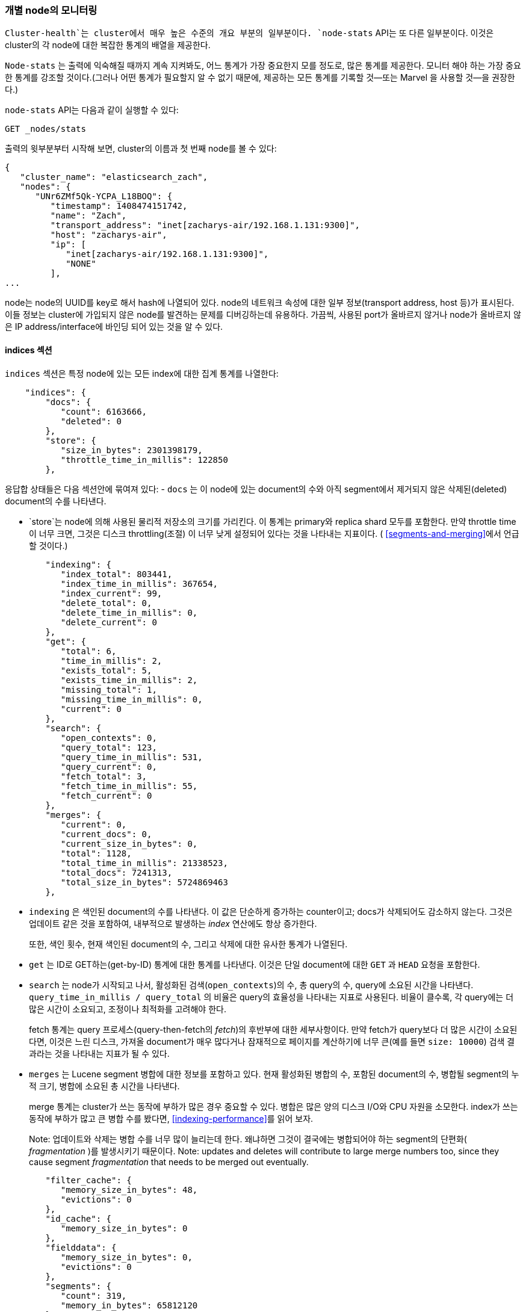 
=== 개별 node의 모니터링

`Cluster-health`는 cluster에서 매우 높은 수준의 개요 부분의 일부분이다.  ((("clusters", "administration", "monitoring individual nodes")))((("nodes", "monitoring individual nodes")))
`node-stats` API는 또 다른 일부분이다. ((("Node Stats API", id="ix_NodeStats", range="startofrange")))
이것은 cluster의 각 node에 대한 복잡한 통계의 배열을 제공한다.

`Node-stats` 는 출력에 익숙해질 때까지 계속 지켜봐도, 어느 통계가 가장 중요한지 모를 정도로,
많은 통계를 제공한다. 모니터 해야 하는 가장 중요한 통계를 강조할 것이다.(그러나 어떤 통계가
필요할지 알 수 없기 때문에, 제공하는 모든 통계를 기록할 것--또는 Marvel 을 사용할 것--을 권장한다.)

`node-stats` API는 다음과 같이 실행할 수 있다:

[source,bash]
----
GET _nodes/stats
----

출력의 윗부분부터 시작해 보면, cluster의 이름과 첫 번째 node를 볼 수 있다:

[source,js]
----
{
   "cluster_name": "elasticsearch_zach",
   "nodes": {
      "UNr6ZMf5Qk-YCPA_L18BOQ": {
         "timestamp": 1408474151742,
         "name": "Zach",
         "transport_address": "inet[zacharys-air/192.168.1.131:9300]",
         "host": "zacharys-air",
         "ip": [
            "inet[zacharys-air/192.168.1.131:9300]",
            "NONE"
         ],
...
----

node는 node의 UUID를 key로 해서 hash에 나열되어 있다. node의 네트워크 속성에 대한 일부
정보(transport address, host 등)가 표시된다. 이들 정보는 cluster에 가입되지 않은 node를
발견하는 문제를 디버깅하는데 유용하다. 가끔씩, 사용된 port가 올바르지 않거나 node가 올바르지
않은 IP address/interface에 바인딩 되어 있는 것을 알 수 있다.

==== indices 섹션

`indices` 섹션은 특정 node에 있는 모든 index에 대한 집계 통계를 나열한다: ((("indices", "indices section in Node Stats API")))

[source,js]
----
    "indices": {
        "docs": {
           "count": 6163666,
           "deleted": 0
        },
        "store": {
           "size_in_bytes": 2301398179,
           "throttle_time_in_millis": 122850
        },
----

응답합 상태들은 다음 섹션안에 묶여져 있다:
- `docs` 는 이 node에 있는 document의 수와 아직 segment에서 제거되지 않은
삭제된(deleted) document의 수를 나타낸다.

- `store`는 node에 의해 사용된 물리적 저장소의 크기를 가리킨다. 이 통계는 primary와
replica shard 모두를 포함한다. 만약 throttle time이 너무 크면, 그것은 디스크 throttling(조절)
이 너무 낮게 설정되어 있다는 것을 나타내는 지표이다. ( <<segments-and-merging>>에서 언급할 것이다.)

[source,js]
----
        "indexing": {
           "index_total": 803441,
           "index_time_in_millis": 367654,
           "index_current": 99,
           "delete_total": 0,
           "delete_time_in_millis": 0,
           "delete_current": 0
        },
        "get": {
           "total": 6,
           "time_in_millis": 2,
           "exists_total": 5,
           "exists_time_in_millis": 2,
           "missing_total": 1,
           "missing_time_in_millis": 0,
           "current": 0
        },
        "search": {
           "open_contexts": 0,
           "query_total": 123,
           "query_time_in_millis": 531,
           "query_current": 0,
           "fetch_total": 3,
           "fetch_time_in_millis": 55,
           "fetch_current": 0
        },
        "merges": {
           "current": 0,
           "current_docs": 0,
           "current_size_in_bytes": 0,
           "total": 1128,
           "total_time_in_millis": 21338523,
           "total_docs": 7241313,
           "total_size_in_bytes": 5724869463
        },
----

- `indexing` 은 색인된 document의 수를 나타낸다. 이 값은 단순하게 증가하는 counter이고;
docs가 삭제되어도 감소하지 않는다. 그것은 업데이트 같은 것을 포함하여, 내부적으로 발생하는
_index_ 연산에도 항상 증가한다.
+
또한, 색인 횟수, 현재 색인된 document의 수, 그리고 삭제에 대한 유사한 통계가 나열된다.

- `get` 는 ID로 GET하는(get-by-ID) 통계에 대한 통계를 나타낸다. 이것은 단일 document에
 대한 `GET` 과 `HEAD` 요청을 포함한다.

- `search` 는 node가 시작되고 나서, 활성화된 검색(`open_contexts`)의 수, 총 query의 수,
 query에 소요된 시간을 나타낸다. `query_time_in_millis / query_total` 의 비율은 query의
효율성을 나타내는 지표로 사용된다. 비율이 클수록, 각 query에는 더 많은 시간이 소요되고,
조정이나 최적화를 고려해야 한다.
+
fetch 통계는 query 프로세스(query-then-fetch의 _fetch_)의 후반부에 대한 세부사항이다.
만약 fetch가 query보다 더 많은 시간이 소요된다면, 이것은 느린 디스크, 가져올 document가
매우 많다거나 잠재적으로 페이지를 계산하기에 너무 큰(예를 들면 `size: 10000`) 검색
결과라는 것을 나타내는 지표가 될 수 있다.

- `merges` 는 Lucene segment 병합에 대한 정보를 포함하고 있다. 현재 활성화된 병합의 수,
포함된 document의 수, 병합될 segment의 누적 크기, 병합에 소요된 총 시간을 나타낸다.
+
merge 통계는 cluster가 쓰는 동작에 부하가 많은 경우 중요할 수 있다. 병합은 많은 양의
디스크 I/O와 CPU 자원을 소모한다. index가 쓰는 동작에 부하가 많고 큰 병합 수를 봤다면,
<<indexing-performance>>를 읽어 보자.
+
Note: 업데이트와 삭제는 병합 수를 너무 많이 늘리는데 한다. 왜냐하면 그것이
결국에는 병합되어야 하는 segment의 단편화( _fragmentation_ )를 발생시키기 때문이다.
Note: updates and deletes will contribute to large merge numbers too, since they
cause segment _fragmentation_ that needs to be merged out eventually.

[source,js]
----
        "filter_cache": {
           "memory_size_in_bytes": 48,
           "evictions": 0
        },
        "id_cache": {
           "memory_size_in_bytes": 0
        },
        "fielddata": {
           "memory_size_in_bytes": 0,
           "evictions": 0
        },
        "segments": {
           "count": 319,
           "memory_in_bytes": 65812120
        },
        ...
----

- `filter_cache` 는 cached filter bitset에 사용된 메모리의 양과 filter가 축출된 횟수를
나타낸다. evictions이 크다는 것은 filter cache 크기를 증가시켜야 하거나, filter가 잘
caching되지 않는다(data 표현인 `now` 로 caching하는 것처럼, 높은 cardinality 때문에)는
것을 _가리킬 수 있다_.
+
그러나, evictions은 측정하기 어려운 통계이다. filter는 기본적으로 segment별로 cache된다.
그리고, filter를 작은 segment에서 축출하는 것은 큰 segment보다 훨씬 적은 비용이 소모된다.
다수의 추출도 가능하지만, 그것은 query의 성능에 거의 영향을 미치지 않는 작은 segment에서
발생한다.
+
evictions 통계를 대략적인 지침으로 사용하자. 큰 숫자를 봤다면, filter가 잘 caching되고
있는지 filter를 확인해 보자. 작은 segment에서조차, 계속 축출되는 filter는 적절한 cache된
filter보다 훨씬 덜 효과적이다.

- `id_cache`는 부모-자식 mapping에 의해 사용된 메모리의 양을 나타낸다. 부모-자식을
사용하면, `id_cache` 는 그 관계를 유지하기 위해 메모리에 조인(in-memory-join) 테이블을
유지한다. 이 통계는 사용된 메모리의 양을 나타낸다. parent/child docs의 수는 명백한
선형관계이기 때문에, 이 메모리 사용량에 거의 영향을 줄 수 없다. 그러나, 그것은 heap에 존재한다.
따라서, 그것을 계속 지켜보는 것이 좋다.

- `field_data` 는 fielddata ((("fielddata", "statistics on"))) 에 의해 사용된 메모리를 나타낸다.
이것은 집계, 정렬 등에 사용된다. evictions의 수도 있다. `filter_cache`와 달리, 여기에서 evictions
수는 매우 유용하다. 그것은 0이거나 0에 매우 근접해야 한다. field data는 cache가 아니기 때문에, 모든
evictions은 매우 비싸고, 피해야 한다. 여기에서 evictions을 본다면, 메모리 환경, fielddata limits,
query나 이것 모두를 다시 검토해야 한다.

- `segments`는 이 node에서 현재 제공되는 Lucene segment가 몇 개인지를 나타낸다. ((("segments", "number served by a node")))
이것은 중요한 숫자가 될 수 있다. 대부분의 index는 수십억 개의 document를 가진 크기가
수 TB(terrabyte)일지라도, 50&#x2013;150개 정도의 segment를 가진다. 많은 segment는 병합에
문제(예를 들어, 병합이 segment 생성을 알지 못함)가 있음을 나타낼 수 있다.
이 통계는 node에 있는 모든 index의 총 합이라는 것을 알아두자.
+
`memory` 통계는 Lucene segment 자체에 사용되는 메모리의 양을 나타낸다.((("memory", "statistics on")))
이것은 posting lists, dictionaries, bloom filters 같은 낮은 수준의 데이터 구조를 포함한다.
매우 많은 segment는 이러한 데이터 구조에 대한 오버헤드 손실의 양이 증가할 것이다.
그리고 메모리 사용량은 해당 오버헤드를 측정하는 편리한 통계일 수 있다.

==== OS와 Process 섹션

`OS` and `Process` 는 사실 따로 설명할 필요가 없어, 자세히 설명하지 않을 것이다. ((("operating system (OS), statistics on")))
CPU와 부하 같은 기본적인 자원 통계를 나열한다. ((("process (Elasticsearch JVM), statistics on"))) `Process` 섹션은
Elasticsearch의 JVM 프로세스가 사용하는 것만을 보여주는 반면에,
`OS` 섹션은 전체 `OS`를 나타낸다.

이것은 분명히 유용한 통계이지만, 모니터링의 다른 곳에서도 흔히 측정된다.
일부 통계는 다음을 포함 한다:

- CPU
- Load
- Memory usage
- Swap usage
- Open file descriptors

==== JVM 섹션

`jvm` 섹션은 Elasticsearch를 실행하는 JVM 프로세스에 대한 몇 가지 중요한 정보를 포함하고
있다. ((("JVM (Java Virtual Machine)", "statistics on"))) 가장 중요한, Elasticsearch의 cluster의 안정성에 큰 영향을 미칠 garbage collection
의 세부 사항을 포함하고 있다.

[[garbage_collector_primer]]
.Garbage Collection Primer
**********************************
통계를 설명하기 전에, garbage collection의 충돌 과정을 설명하는 것은 유용하며,
그것은 Elasticsearch에 영향을 미친다. ((("garbage collection"))) JVM의 garbage collection에 익숙하다면,
아래로 넘어가도 무방하다.

Java는 프로그래머가 메모리의 할당과 해제를 직접 관리하지 않는다는 것을 의미하는
_garbage-collected_ 언어이다. 프로그래머는 단순하게 코드를 작성하고,
JVM(Java Virtual Machine)은 필요한 메모리의 할당하고, 나중에 더 이상 필요하지 않을 때
해당 메모리를 정리하는 과정을 관리한다.

메모리가 JVM 프로세스에 할당될 때,  _heap_ 이라는 커다란 덩어리(chunk)에 할당된다.
그 다음에 JVM은 heap을 _generations_ 라 불리는 2개의 다른 그룹으로 나눈다:

Young (or Eden)::
    새로이 초기화된 오브젝트가 할당되는 공간. young-gen은 보통 100 MB&#x2013;500 MB로
아주 작다. young-gen은 또한 두 개의 _survivor_ 공간을 포함한다.

Old::
    오래된 오브젝트가 저장되는 공간. 긴 시간 존재하고 있는 이들 오브젝트는 오랫동안 지속된다.
old-gen은 일반적으로 young-gen보다 매우 크다. 그리고 Elasticsearch의 node는 30GB나
되는 old-gen을 볼 수 있다.

오브젝트가 인스턴스화 될 때, 그것은 young-gen에 배치된다. young-gen이 가득 차면,
young-gen의 garbage collection(GC)이 시작된다. 아직 “살아있는” 오브젝트는 survivor 공간
중의 하나로 이동한다. 그리고 “죽은” 오브젝트는 제거된다. 어떤 오브젝트가 young-gen의
garbage collection에서 여러 번 살아남으면, old-gen에서 “tenured(거주)”하게 된다.

old-gen에서도 유사한 프로세스가 일어난다: 공간이 가득 차면, garbage collection이 시작되고,
“죽은” 오브젝트는 제거된다

공짜는 없다. 그러나 young-gen과 old-gen의 GC는 “stop the world”라는 단계를 가진다.
이 시간 동안, JVM은 오브젝트 그래프를 추적하고, “죽은” 오브젝트를 수집할 수 있도록,
말 그대로, 프로그램의 실행을 멈춘다. 이 “stop the world” 단계에서는 아무런 일도 발생하지
않는다. 요청은 서비스되지 않고, ping은 응답하지 않고, shard는 재할당되지 않는다.
말 그대로 세상이 멈춘다.

이것은 young-gen에서는 큰 문제가 아니다. 작은 크기는 garbage collection가 빠르게 실행된다는
것을 의미한다. 그러나, old-gen는 꽤 크고, 여기에서 느린 GC는 1초, 또는 심지어 15초의 정지
(서버 S/W로서는 받아들일 수 없는)를 의미한다.

JVM의 garbage collection는 _매우_ 정교한 알고리즘이며, 정지를 최소화하며 훌륭하게 작업을
하고 있다. 그리고, Elasticsearch는 지능적으로, 내부적으로 오브젝트를 재사용하고, 네트워크
버퍼를 재사용하고, <<doc-values>> 같은 기능을 제공함으로써, _garbage-collection 친화적_
이기 위해 매우 열심히 노력한다. 하지만 궁극적으로는, garbage collection의 빈도와
기간은 지켜봐야 할 통계 중 하나이다. 왜냐하면, 그것이 cluster 불안정성의 주범이기 때문이다.

긴 garbage collection를 자주 경험하는 cluster는 메모리가 충분하지 않은 부하가 많은
cluster일 것이다. 이러한 긴 garbage collection로 cluster에서 node가 잠시 동안 빠질 것이다.
이 불안정성은 Elasticsearch가 cluster의 균형을 맞추고 replica를 충분히 활용하기 위해,
shard를 빈번히 재배치하는 원인이 된다. 이것은 결국 네트워크 트래픽과 디스크 I/O를 증가시킨다.
동시에, cluster는 정상적인 색인과 query를 서비스하기 위해 시도하면서 부하를 증가시킨다.

짧게 이야기 하면, 긴 GCs는 좋지 않다. 그리고 가능한 한 최소화되어야 한다.
**********************************

garbage collection은 Elasticsearch에 너무나 중요하기 때문에, `node-stats` API의 부분을
속속들이 알고 있어야 한다:

[source,js]
----
        "jvm": {
            "timestamp": 1408556438203,
            "uptime_in_millis": 14457,
            "mem": {
               "heap_used_in_bytes": 457252160,
               "heap_used_percent": 44,
               "heap_committed_in_bytes": 1038876672,
               "heap_max_in_bytes": 1038876672,
               "non_heap_used_in_bytes": 38680680,
               "non_heap_committed_in_bytes": 38993920,

----

- `jvm` 섹션은 먼저, heap 메모리 사용에 대한 몇 가지 일반적인 통계를 나열한다.
사용된 heap의 양, commit된(실제로 프로세스에 할당된) 양, 커질 수 있는 heap의 최대 크기를
알 수 있다. 이상적으로, `heap_committed_in_bytes` 는 `heap_max_in_bytes` 와 동일해야 한다.
commit된 크기가 더 작다면, JVM은 결국 heap의 크기를 조정해야 한다. 그리고, 그것은 매우
비싼 프로세스다. 숫자가 동일하지 않다면, 그것을 올바르게 구성하는 방법에 대한 <<heap-sizing>>
을 참조하자.
+
`heap_used_percent` 통계는 계속 지켜봐야 할 유용한 숫자이다. Elasticsearch는 heap이
전체의 75%에 도달할 때, GC들을 시작하도록 구성되어 있다. node가 지속적으로
75% 이상이면, node는 _메모리 압박_ 을 경험하게 된다. 조만간 느린 GC들이 나타난다는 경고이다.
+
heap의 사용량이 지속적으로 85% 이상이면, 문제가 발생한 것이다. heap이 90&#x2013;95% 이상이면
낙관적으로 보더라도 10&#x2013;30 동안의 긴 GC들이 일어나고 있고, 최악의 경우에는
Out-of-Memory(OOM) Exception이 발생하는 끔찍한 성능상의 위험에 빠진 것이다.

[source,js]
----
   "pools": {
      "young": {
         "used_in_bytes": 138467752,
         "max_in_bytes": 279183360,
         "peak_used_in_bytes": 279183360,
         "peak_max_in_bytes": 279183360
      },
      "survivor": {
         "used_in_bytes": 34865152,
         "max_in_bytes": 34865152,
         "peak_used_in_bytes": 34865152,
         "peak_max_in_bytes": 34865152
      },
      "old": {
         "used_in_bytes": 283919256,
         "max_in_bytes": 724828160,
         "peak_used_in_bytes": 283919256,
         "peak_max_in_bytes": 724828160
      }
   }
},
----

- `young`, `survivor`, 그리고 `old` 섹션은 GC에 있는 각 generations안의 메모리
사용량에 대한 고장을 제공한다. 이러한 통계는 상대적인 크기를 계속 지켜보기에 편리하지만,
문제점을 디버깅하는 경우에는 그렇게 중요하지 않다.

[source,js]
----
"gc": {
   "collectors": {
      "young": {
         "collection_count": 13,
         "collection_time_in_millis": 923
      },
      "old": {
         "collection_count": 0,
         "collection_time_in_millis": 0
      }
   }
}
----

- `gc` 섹션은 GC의 수와 young과 old generations 양쪽 모두에 대한 누적 시간을 나타낸다.
대부분의 경우 young generation의 수는 무시할 수 있다: 이 숫자는 일반적으로 매우 큰데,
그것은 완벽하게 정상이다.
+
이와 반대로, old generation의 수는 매우 작게 유지되어야 하고, 작은 `collection_time_in_millis`
을 가져야 한다. 이것은 누적된 수이다. 따라서, 주의하기 시작할 정확한 숫자를 제공하기가 어렵다.
예를 들어 1년 동안 가동된 node일 경우, 그 node가 이상이 없더라도 매우 큰 숫자를 가진다.
이것이 marvel 같은 tool이 유용한 이유 중의 하나이다. _시간 별_ GC들의 수는 중요한 고려 사항이다.
+
GC에 걸리는 시간도 역시 중요하다. 예를 들어, garbage의 특정 양은 document를 색인하는
동안 만들어진다. 이것은 정상이며, 가끔씩 GC가 발생한다. 이러한 GC는 거의 항상 빠르고,
node에 거의 영향을 미치지 않는다. young generation는 1&#x2013;2ms 정도 소요되며,
old generation는 수백 ms 정도 소요된다. 이것은 10-second GCs와는 많이 차이가 난다.
+
최선의 충고는 garbage collection의 수와 기간을 주기적으로 수집하고(또는 marvel을 사용),
빈번한 GC들를 주의해야 한다는 것이다. 느린 GC에 대한 기록을 활성화할 수 있다. <<logging>>
에서 이야기하자.

==== Threadpool 섹션

Elasticsearch는 내부적으로 threadpool의 번호를 유지한다. ((("threadpools", "statistics on"))) 이들 threadpool 은 필요에 따라
서로 간에 작업을 전달하며, 작업을 끝내기 위해 협력한다. 일반적으로, threadpool 을 구성하거나
조정할 필요가 없다. 하지만, cluster가 어떻게 동작하고 있는지를 알아보기 위해, threadpool의
통계를 알아보는 것은 유용하다.

약 12개의 threadpool이 있다. 그러나 그들은 모두 동일한 형식을 공유한다.

[source,js]
----
  "index": {
     "threads": 1,
     "queue": 0,
     "active": 0,
     "rejected": 0,
     "largest": 1,
     "completed": 1
  }
----

각 threadpool은 구성된 thread의 수(`threads`), 그 thread 중 실제로 어떤 작업을 처리하고
있는 thread의 수(`active`), queue에 있는 작업 단위의 수(`queue`)를 나열한다.

queue가 그것의 한계까지 차면, 새로운 작업은 거부되기 시작하고, `rejected` 통계에서 거부된 것을
볼 수 있다. 이것은 cluster에서 어떤 자원에 대한 병목 현상이 시작되었다고 자주 나타나는 신호이다.
왜냐하면 가득 찬 queue는 node/cluster가 최대한의 속도로 처리하고 있지만, 들어오는 작업에
맞출 수가 없다는 것을 의미하기 때문이다.

.Bulk 거부
****
queue 거부가 발생하고 있다면, 그것은 아마도 bulk 색인 요청 때문일 것이다. ((("bulk API", "rejections of bulk requests")))
동시 import 프로세스를 사용하여, Elasticsearch에 많은 bulk 요청을 보내는 것은 쉽다.
많을수록 더 좋다. 정말?

실제로는, 각 cluster는 받아들이는데 특정 제한이 있다. 이 제한에 걸리면, queue는 채워지고,
bulk는 거부된다.

이것은 _좋은 일_ 이다. queue 거부는 배압(back-pressure)의 유용한 형태이다. 그것으로
cluster가 최대 용량에 있다는 것을 알 수 있다. 그리고 메모리에 있는 queue에 데이터를 계속
넣는 것보다 훨씬 났다. queue의 크기를 증가시키는 것이 성능을 향상시키는 것이 아니고 단지
문제를 숨길 뿐이다. cluster가 초당 10,000개의 document를 처리할 수 있다면, queue의 크기가
100 또는 10,000,000이든 관계없이, cluster는 여전히 초당 10,000개의 document를 처리할 수
있을 뿐이다.

queue는 단순히 성능 문제를 숨기고, 실제 데이터 손실의 위험을 가지고 있을 뿐이다. queue에
있는 모든 것은 의미상으로 아직 처리되지 않은 것이다. node가 다운되면, 모든 요청은 영원히
사라진다. 게다가 queue는 많은 메모리를 잡아먹는기에 이상적이지 않다.

전체 queue로부터 배압(back-pressure)을 처리하여, 응용프로그램에서 queue를 처리하는 것이
훨씬 더 낫다. bulk 거부가 발생했을 때, 아래와 같이 할 수 있다:

1. import thread를 3&#x2013;5초 정도 멈춘다.
2. bulk 응답에서 거부된 작업을 뽑아낸다. 왜냐하면, 대부분의 작업은 성공했을 가능성이 있기
때문이다. bulk 응답은 어느 것이 성공했는지 거부됐는지를 알려준다.
3. 거부된 작업만을 가진 새로운 bulk 요청을 보낸다.
4. 만약 다시 거부되면, 1단계부터 반복한다.

이 절차를 사용하면, 코드는 자연스럽게 cluster의 부하에 적응한다.

거부는 에러가 아니다. 나중에 다시 시도하라는 듯이다.
****

12개의 다른 threadpool이 있다. 대부분은 무시할 수 있지만, 몇 개는 계속 지켜보는 것이 좋다:

`indexing`::
    정상적인 색인 요청을 위한 threadpool

`bulk`::
    bulk 요청이 아닌 색인 요청과 구분되는 bulk 요청

`get`::
    별 Get (Get-by-ID) 연산

`search`::
    모든 검색과 query 요청

`merging`::
    Lucene의 병합을 관리하는 전용 threadpool

==== FS and Network 섹션

`node-stats` API를 계속 내려보면, filesystem에 대한 통계를 볼 수 있다((("filesystem, statistics on"))):
여유 공간, 데이터 디렉토리 경로, 디스크 I/O 상태, 그 밖에 것. 만일 디스크 여유 공간을
모니터링하지 않는다면, 여기에서 해당 통계를 얻을 수 있다. 디스크 I/O 통계도 편리하지만,
때로는 전문화된 command-line tool (예를 들어 `iostat`)이 더 유용하다.

명백히, 디스크 공간이 부족하면, Elasticsearch는 동작하는데 어려움이 있다. 따라서
그렇지 않는가 확인해야 한다.

네트워크 통계에도 역시 두 섹션 ((("network", "statistics on")))이 있다:

[source,js]
----
        "transport": {
            "server_open": 13,
            "rx_count": 11696,
            "rx_size_in_bytes": 1525774,
            "tx_count": 10282,
            "tx_size_in_bytes": 1440101928
         },
         "http": {
            "current_open": 4,
            "total_opened": 23
         },
----

- `transport` 는 _transport address_ 에 대한 매우 기본적인 통계를 나타낸다. 이것은
node간 통신(흔히 9300)과 TransportClient 이나 NodeClient 연결에 관한 것이다.
여기에 많은 연결이 있다고 걱정하지 말자. Elasticsearch는 node 사이에 많은 수의 연결을
유지한다.

- `http` 는 HTTP port(흔히 9200)에 대한 통계를 나타낸다. 끊임없이 증가하는, 아주 큰
`total_opened` 수를 본 경우에, 그것은 HTTP 클라이언트 중 하나가 keep-alive 연결을
사용하지 않는다는 것을 확인하는 신호이다. 지속적인 keep-alive 연결은 성능을 위해
중요하다. 왜냐하면, 소켓을 구축하고 없애는 것은 비싼 작업이다. (그리고 file
descriptors의 낭비이다.) 클라이언트가 적절하게 구성되어 있는지 확인하자.

==== Circuit Breaker

끝으로, 마직막 섹션: ((("fielddata circuit breaker"))) field data의 circuit breaker
( <<circuit-breaker>>에서 소개하였다.)에 대한 상태이다.

[role="pagebreak-before"]
[source,js]
----
         "fielddata_breaker": {
            "maximum_size_in_bytes": 623326003,
            "maximum_size": "594.4mb",
            "estimated_size_in_bytes": 0,
            "estimated_size": "0b",
            "overhead": 1.03,
            "tripped": 0
         }
----

여기에서 circuit breaker의 최대 크기를 확인할 수 있다. (예를들어 query가 더 많은
메모리를 사용하려 하는 경우에, circuit breaker가 동작하는 크기는 얼마인가) 또한,
circuit breaker가 동작한 횟수와 현재 설정된 “overhead”를 알 수 있다. 일부 query는
다른 것보다 추정하기가 어렵기 때문에, overhead는 추정치를 추가하는데 사용된다.

중요한 것은 `tripped` 단가이다. 이 숫자가 크거나 지속적으로 증가하면, query를
최적화하거나 더 많은 메모리를 확보(박스 별로, 또는 더 많은 node를 추가)해야 한다는
신호이다.((("Node Stats API", range="endofrange", startref="ix_NodeStats")))
